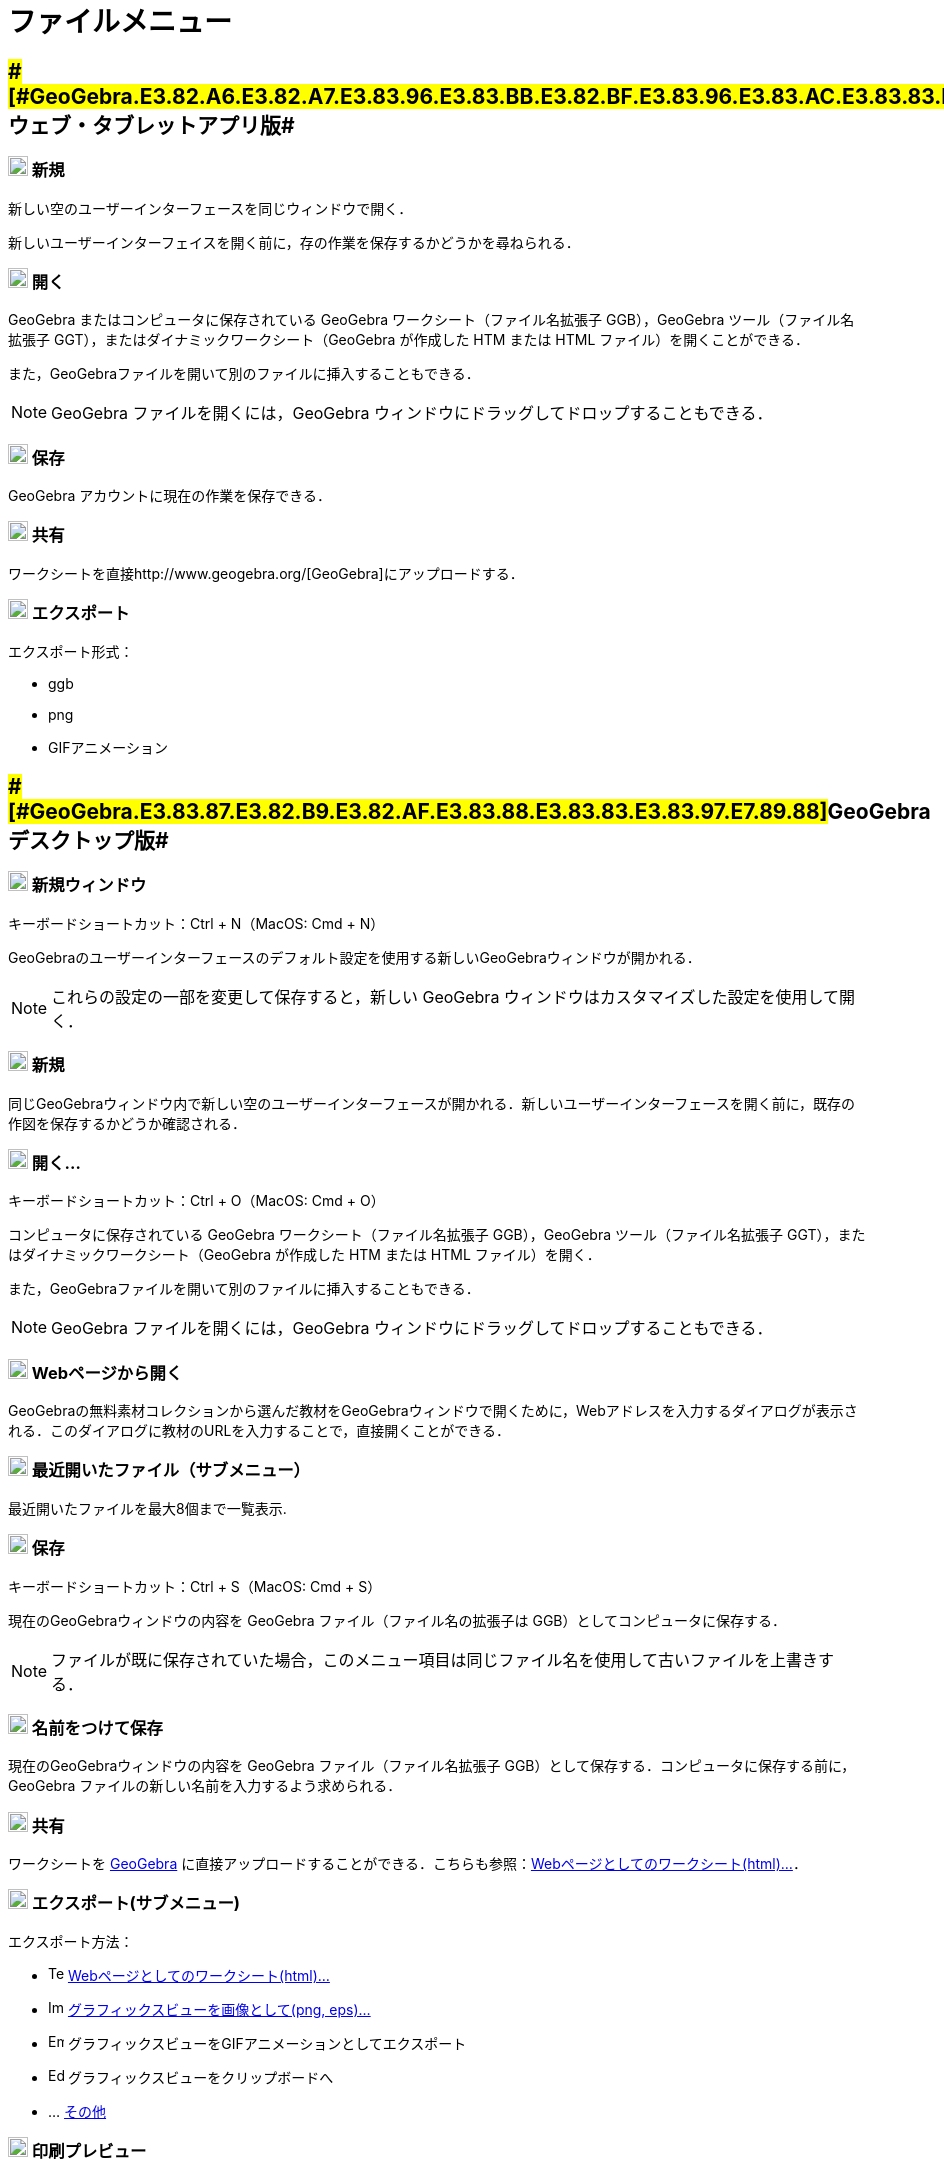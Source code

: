 = ファイルメニュー
ifdef::env-github[:imagesdir: /ja/modules/ROOT/assets/images]

== [#GeoGebraウェブ・タブレットアプリ版]####[#GeoGebra.E3.82.A6.E3.82.A7.E3.83.96.E3.83.BB.E3.82.BF.E3.83.96.E3.83.AC.E3.83.83.E3.83.88.E3.82.A2.E3.83.97.E3.83.AA.E7.89.88]##GeoGebraウェブ・タブレットアプリ版##

=== image:20px-Menu-file-new.svg.png[Menu-file-new.svg,width=20,height=20] 新規

新しい空のユーザーインターフェースを同じウィンドウで開く．

新しいユーザーインターフェイスを開く前に，存の作業を保存するかどうかを尋ねられる．

=== image:20px-Menu-file-open.svg.png[Menu-file-open.svg,width=20,height=20] 開く

GeoGebra またはコンピュータに保存されている GeoGebra ワークシート（ファイル名拡張子 GGB），GeoGebra
ツール（ファイル名拡張子 GGT），またはダイナミックワークシート（GeoGebra が作成した HTM または HTML
ファイル）を開くことができる．

また，GeoGebraファイルを開いて別のファイルに挿入することもできる．

[NOTE]
====

GeoGebra ファイルを開くには，GeoGebra ウィンドウにドラッグしてドロップすることもできる．

====

=== image:20px-Menu-file-save.svg.png[Menu-file-save.svg,width=20,height=20] 保存

GeoGebra アカウントに現在の作業を保存できる．

=== image:20px-Menu-file-share.svg.png[Menu-file-share.svg,width=20,height=20] 共有

ワークシートを直接http://www.geogebra.org/[GeoGebra]にアップロードする．

=== image:20px-Menu-file-export.svg.png[Menu-file-export.svg,width=20,height=20] エクスポート

エクスポート形式：

* ggb
* png
* GIFアニメーション

== [#GeoGebraデスクトップ版]####[#GeoGebra.E3.83.87.E3.82.B9.E3.82.AF.E3.83.88.E3.83.83.E3.83.97.E7.89.88]##GeoGebraデスクトップ版##

=== image:Menu_New.png[Menu New.png,width=20,height=20] 新規ウィンドウ

キーボードショートカット：[.kcode]#Ctrl# + [.kcode]#N#（MacOS: [.kcode]#Cmd# + [.kcode]#N#）

GeoGebraのユーザーインターフェースのデフォルト設定を使用する新しいGeoGebraウィンドウが開かれる．

[NOTE]
====

これらの設定の一部を変更して保存すると，新しい GeoGebra ウィンドウはカスタマイズした設定を使用して開く．

====

=== image:Empty16x16.png[Empty16x16.png,width=20,height=20] 新規

同じGeoGebraウィンドウ内で新しい空のユーザーインターフェースが開かれる．新しいユーザーインターフェースを開く前に，既存の作図を保存するかどうか確認される．

=== image:Menu_Open.png[Menu Open.png,width=20,height=20] 開く...

キーボードショートカット：[.kcode]#Ctrl# + [.kcode]#O#（MacOS: [.kcode]#Cmd# + [.kcode]#O#）

コンピュータに保存されている GeoGebra ワークシート（ファイル名拡張子 GGB），GeoGebra ツール（ファイル名拡張子
GGT），またはダイナミックワークシート（GeoGebra が作成した HTM または HTML ファイル）を開く．

また，GeoGebraファイルを開いて別のファイルに挿入することもできる．

[NOTE]
====

GeoGebra ファイルを開くには，GeoGebra ウィンドウにドラッグしてドロップすることもできる．

====

=== image:Menu_Open.png[Menu Open.png,width=20,height=20] Webページから開く

GeoGebraの無料素材コレクションから選んだ教材をGeoGebraウィンドウで開くために，Webアドレスを入力するダイアログが表示される．このダイアログに教材のURLを入力することで，直接開くことができる．

=== image:Empty16x16.png[Empty16x16.png,width=20,height=20] 最近開いたファイル（サブメニュー）

最近開いたファイルを最大8個まで一覧表示.

=== image:Menu_Save.png[Menu Save.png,width=20,height=20] 保存

キーボードショートカット：[.kcode]#Ctrl# + [.kcode]#S#（MacOS: [.kcode]#Cmd# + [.kcode]#S#）

現在のGeoGebraウィンドウの内容を GeoGebra ファイル（ファイル名の拡張子は GGB）としてコンピュータに保存する．

[NOTE]
====

ファイルが既に保存されていた場合，このメニュー項目は同じファイル名を使用して古いファイルを上書きする．

====

=== image:Empty16x16.png[Empty16x16.png,width=20,height=20] 名前をつけて保存

現在のGeoGebraウィンドウの内容を GeoGebra ファイル（ファイル名拡張子
GGB）として保存する．コンピュータに保存する前に，GeoGebra ファイルの新しい名前を入力するよう求められる．

=== image:Export_small.png[Export small.png,width=20,height=20] 共有

ワークシートを http://www.geogebra.org/[GeoGebra]
に直接アップロードすることができる．こちらも参照：xref:/ワークシートへのエクスポートのダイアログ.adoc[Webページとしてのワークシート(html)...]．

=== image:Empty16x16.png[Empty16x16.png,width=20,height=20] エクスポート(サブメニュー)

エクスポート方法：

* image:Text-html.png[Text-html.png,width=16,height=16]
xref:/ワークシートへのエクスポートのダイアログ.adoc[Webページとしてのワークシート(html)...]
* image:Image-x-generic.png[Image-x-generic.png,width=16,height=16]
xref:/グラフィックスのエクスポートのダイアログ.adoc[グラフィックスビューを画像として(png, eps)…]
* image:Empty16x16.png[Empty16x16.png,width=16,height=16] グラフィックスビューをGIFアニメーションとしてエクスポート
* image:Edit-copy.png[Edit-copy.png,width=16,height=16] グラフィックスビューをクリップボードへ
* ... xref:/LaTeX_(PGF_PSTricks)_と_Asymptote_へエクスポート.adoc[その他]

=== image:Menu_Print_Preview.png[Menu Print Preview.png,width=20,height=20] 印刷プレビュー

キーボードショートカット：[.kcode]#Ctrl# + [.kcode]#P#（MacOS: [.kcode]#Cmd# + [.kcode]#P#）

image:16px-Menu_view_graphics.svg.png[Menu view graphics.svg,width=16,height=16]
xref:/グラフィックスビュー.adoc[グラフィックスビュー]のxref:/印刷プレビューダイアログ.adoc[印刷プレビューウィンドウ]を開く．_タイトル_，_作者_，_日付_，_印刷の縮尺（cm）_
を指定する．

[NOTE]
====

変更後に[.kcode]##Enter## を押すと，印刷プレビューが更新される．

====

=== image:Menu_Close.png[Menu Close.png,width=20,height=20] 閉じる

キーボードショートカット：[.kcode]#Ctrl# + [.kcode]#W#（MacOS: [.kcode]#Cmd# + [.kcode]#W#）

GeoGebra ウィンドウを閉じる．_閉じる_ を選択する前にウィンドウの内容を保存していない場合，保存するかどうか尋ねられる．

